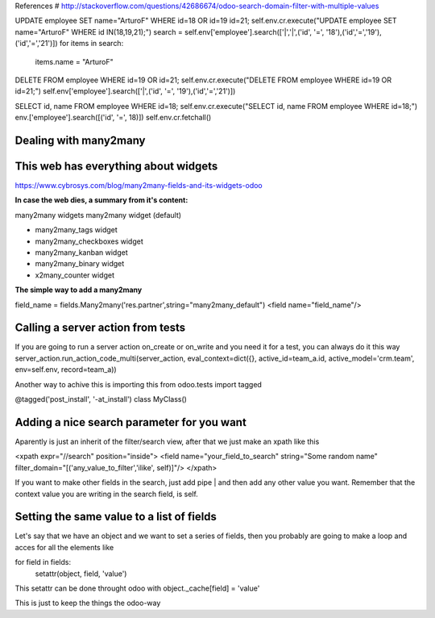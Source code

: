References
# http://stackoverflow.com/questions/42686674/odoo-search-domain-filter-with-multiple-values

UPDATE employee SET name="ArturoF" WHERE id=18 OR id=19 id=21;
self.env.cr.execute("UPDATE employee SET name="ArturoF" WHERE id IN(18,19,21);")
search = self.env['employee'].search(['|','|',('id', '=', '18'),('id','=','19'),('id','=','21')])
for items in search: 
	items.name = "ArturoF"

DELETE FROM employee WHERE id=19 OR id=21;
self.env.cr.execute("DELETE FROM employee WHERE id=19 OR id=21;")
self.env['employee'].search(['|',('id', '=', '19'),('id','=','21')])

SELECT id, name FROM employee WHERE id=18;
self.env.cr.execute("SELECT id, name FROM employee WHERE id=18;")
env.['employee'].search([('id', '=', 18)])
self.env.cr.fetchall()


Dealing with many2many
===========================

This web has everything about widgets
==================================================
https://www.cybrosys.com/blog/many2many-fields-and-its-widgets-odoo

**In case the web dies, a summary from it's content:**

many2many widgets
many2many widget (default)

- many2many_tags widget
- many2many_checkboxes  widget
- many2many_kanban widget
- many2many_binary widget
- x2many_counter widget

**The simple way to add a many2many**

field_name = fields.Many2many('res.partner',string="many2many_default")
<field name="field_name"/>

Calling a server action from tests
======================================
If you are going to run a server action on_create or on_write and you need it for a test, you can always do it this way
server_action.run_action_code_multi(server_action, eval_context=dict({}, active_id=team_a.id, active_model='crm.team', env=self.env, record=team_a))

Another way to achive this is importing this
from odoo.tests import tagged

@tagged('post_install', '-at_install')
class MyClass()

Adding a nice search parameter for you want
==================================

Aparently is just an inherit of the filter/search view, after that we just make an xpath like this

<xpath expr="//search" position="inside">
<field name="your_field_to_search" string="Some random name" filter_domain="[('any_value_to_filter','ilike', self)]"/>
</xpath>

If you want to make other fields in the search, just add pipe | and then add any other value you want. Remember that the context value you are writing in the search field, is self.


Setting the same value to a list of fields
==========================================

Let's say that we have an object and we want to set a series of fields, then you probably are going to make a loop
and acces for all the elements like 

for field in fields:
    setattr(object, field, 'value')

This setattr can be done throught odoo with object._cache[field] = 'value'

This is just to keep the things the odoo-way

